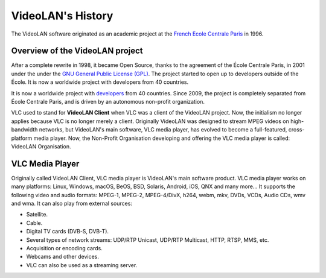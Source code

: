 ******************
VideoLAN's History
******************

The VideoLAN software originated as an academic project at the 
`French Ecole Centrale Paris <https://www.centralesupelec.fr>`_ in 1996. 

Overview of the VideoLAN project
--------------------------------
After a complete rewrite in 1998, it became Open Source, thanks to the agreement of the École Centrale Paris, in 2001 under the under the `GNU General Public License (GPL) <https://www.gnu.org/licenses/gpl-3.0.html>`_. The project started to open up to developers outside of the École. It is now a worldwide project with developers from 40 countries.

It is now a worldwide project with `developers <https://www.videolan.org/videolan/team/>`_ from 40 countries. Since 2009, the project is completely separated from École Centrale Paris, and is driven by an autonomous non-profit organization.
 
VLC used to stand for **VideoLAN Client** when VLC was a client of the VideoLAN project. Now, the initialism no longer applies 
because VLC is no longer merely a client. Originally VideoLAN was designed to stream MPEG videos on high-bandwidth networks, but VideoLAN's main software, 
VLC media player, has evolved to become a full-featured, cross-platform media player. Now, the Non-Profit Organisation developing and offering the VLC media player is called: 
VideoLAN Organisation.

VLC Media Player
----------------

Originally called VideoLAN Client, VLC media player is VideoLAN's main software product. VLC media player works on many platforms: Linux, Windows, macOS, BeOS, BSD, Solaris, Android, iOS, QNX and many more... It supports the following video and audio formats: MPEG-1, MPEG-2, MPEG-4/DivX, h264, webm, mkv, DVDs, VCDs, Audio CDs, wmv and wma.
It can also play from external sources:

* Satellite.
* Cable.
* Digital TV cards (DVB-S, DVB-T).
* Several types of network streams: UDP/RTP Unicast, UDP/RTP Multicast, HTTP, RTSP, MMS, etc.
* Acquisition or encoding cards.
* Webcams and other devices.
* VLC can also be used as a streaming server.
